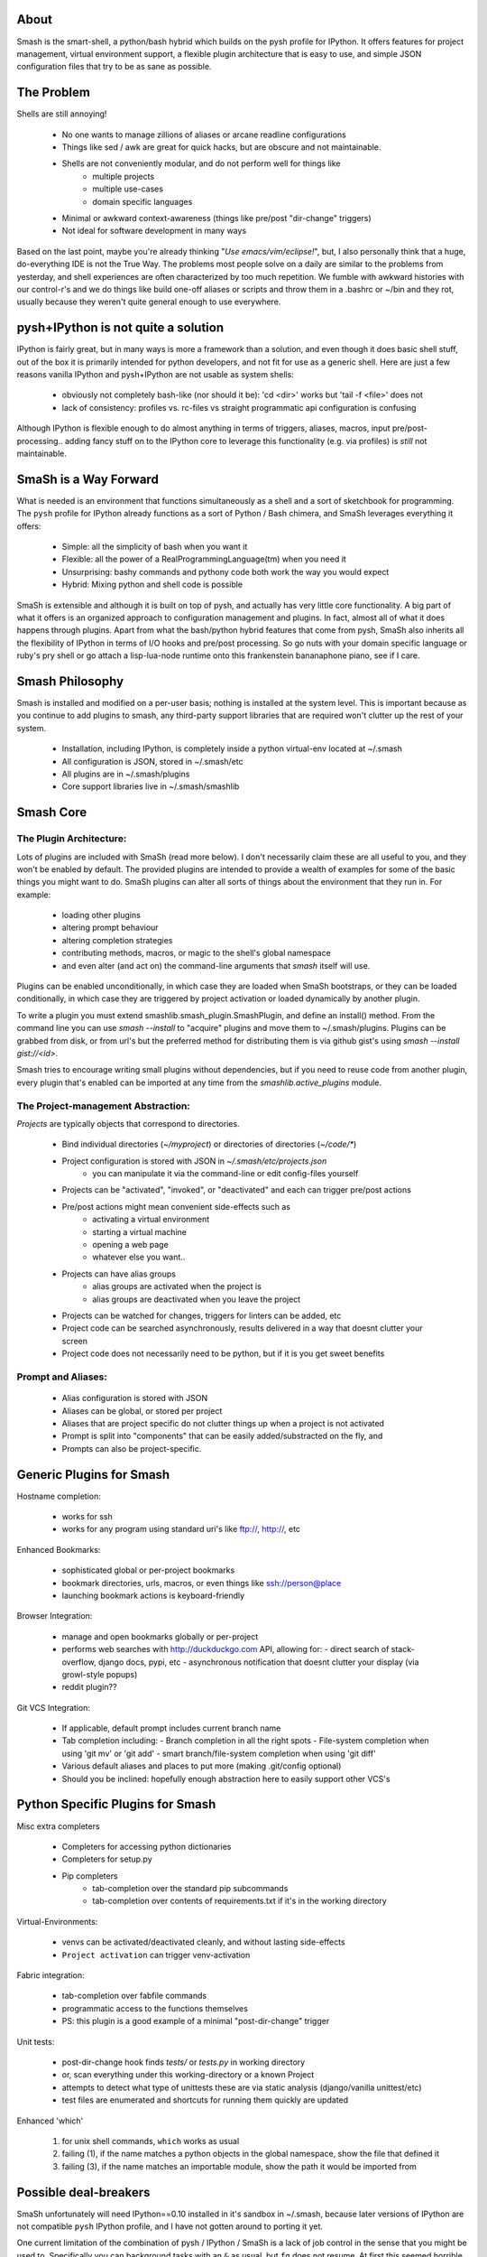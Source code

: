 =====
About
=====

Smash is the smart-shell, a python/bash hybrid which builds on the pysh profile for IPython.  It
offers features for project management, virtual environment support, a flexible plugin
architecture that is easy to use, and simple JSON configuration files that try to be as
sane as possible.


===========
The Problem
===========

Shells are still annoying!

  - No one wants to manage zillions of aliases or arcane readline configurations
  - Things like sed / awk are great for quick hacks, but are obscure and not maintainable.
  - Shells are not conveniently modular, and do not perform well for things like
     - multiple projects
     - multiple use-cases
     - domain specific languages
  - Minimal or awkward context-awareness (things like pre/post "dir-change" triggers)
  - Not ideal for software development in many ways

Based on the last point, maybe you're already thinking "`Use emacs/vim/eclipse!`", but, I also
personally think that a huge, do-everything IDE is not the True Way.  The problems most people solve
on a daily are similar to the problems from yesterday, and shell experiences are often characterized
by too much repetition.  We fumble with awkward histories with our control-r's and we do things like
build one-off aliases or scripts and throw them in a .bashrc or ~/bin and they rot, usually because
they weren't quite general enough to use everywhere.

====================================
pysh+IPython is not quite a solution
====================================

IPython is fairly great, but in many ways is more a framework than a solution, and even though it does
basic shell stuff, out of the box it is primarily intended for python developers, and not fit for use
as a generic shell.  Here are just a few reasons vanilla IPython and pysh+IPython are not usable as
system shells:

  - obviously not completely bash-like (nor should it be): 'cd <dir>' works but 'tail -f <file>' does not
  - lack of consistency: profiles vs. rc-files vs straight programmatic api configuration is confusing

Although IPython is flexible enough to do almost anything in terms of triggers, aliases, macros,
input pre/post-processing.. adding fancy stuff on to the IPython core to leverage this
functionality (e.g. via profiles) is *still* not maintainable.



======================
SmaSh is a Way Forward
======================

What is needed is an environment that functions simultaneously as a shell and a
sort of sketchbook for programming.  The ``pysh`` profile for IPython already
functions as a sort of Python / Bash chimera, and SmaSh leverages everything it
offers:

  - Simple: all the simplicity of bash when you want it
  - Flexible: all the power of a RealProgrammingLanguage(tm) when you need it
  - Unsurprising: bashy commands and pythony code both work the way you would expect
  - Hybrid: Mixing python and shell code is possible

SmaSh is extensible and although it is built on top of pysh, and actually has very
little core functionality.  A big part of what it offers  is an organized approach
to configuration management and plugins.  In fact, almost all of what it does happens
through plugins.  Apart from what the bash/python hybrid features that come from pysh,
SmaSh also inherits all the flexibility of IPython in terms of I/O hooks and pre/post
processing.  So go nuts with your domain specific language or ruby's pry shell or go
attach a lisp-lua-node runtime onto this frankenstein bananaphone piano, see if I care.

================
Smash Philosophy
================
Smash is installed and modified on a per-user basis; nothing is installed at the system level.
This is important because as you continue to add plugins to smash, any third-party support
libraries that are required won't clutter up the rest of your system.

   - Installation, including IPython, is completely inside a python virtual-env located at ~/.smash
   - All configuration is JSON, stored in ~/.smash/etc
   - All plugins are in ~/.smash/plugins
   - Core support libraries live in ~/.smash/smashlib


==========
Smash Core
==========


The Plugin Architecture:
-------------------------

Lots of plugins are included with SmaSh (read more below).  I don't necessarily claim these
are all useful to you, and they won't be enabled by default.  The provided plugins are intended
to provide a wealth of examples for some of the basic things you might want to do.  SmaSh plugins
can alter all sorts of things about the environment that they run in.  For example:

  - loading other plugins
  - altering prompt behaviour
  - altering completion strategies
  - contributing methods, macros, or magic to the shell's global namespace
  - and even alter (and act on) the command-line arguments that `smash` itself will use.

Plugins can be enabled unconditionally, in which case they are loaded when SmaSh bootstraps,
or they can be loaded conditionally, in which case they are triggered by project activation
or loaded dynamically by another plugin.

To write a plugin you must extend smashlib.smash_plugin.SmashPlugin, and define an install()
method.  From the command line you can use `smash --install` to "acquire" plugins and move them
to ~/.smash/plugins.  Plugins can be grabbed from disk, or from url's but the preferred method
for distributing them is via github gist's using `smash --install gist://<id>`.

Smash tries to encourage writing small plugins without dependencies, but if you need to reuse
code from another plugin, every plugin that's enabled can be imported at any time from
the `smashlib.active_plugins` module.


The Project-management Abstraction:
-----------------------------------

`Projects` are typically objects that correspond to directories.

  - Bind individual directories (`~/myproject`) or directories of directories (`~/code/*`)
  - Project configuration is stored with JSON in `~/.smash/etc/projects.json`
     - you can manipulate it via the command-line or edit config-files yourself
  - Projects can be "activated", "invoked", or "deactivated" and each can trigger pre/post actions
  - Pre/post actions might mean convenient side-effects such as
     - activating a virtual environment
     - starting a virtual machine
     - opening a web page
     - whatever else you want..
  - Projects can have alias groups
     - alias groups are activated when the project is
     - alias groups are deactivated when you leave the project
  - Projects can be watched for changes, triggers for linters can be added, etc
  - Project code can be searched asynchronously, results delivered in a way that doesnt clutter your screen
  - Project code does not necessarily need to be python, but if it is you get sweet benefits

Prompt and Aliases:
-------------------
  - Alias configuration is stored with JSON
  - Aliases can be global, or stored per project
  - Aliases that are project specific do not clutter things up when a project is not activated
  - Prompt is split into "components" that can be easily added/substracted on the fly, and
  - Prompts can also be project-specific.

=========================
Generic Plugins for Smash
=========================

Hostname completion:

  - works for ssh
  - works for any program using standard uri's like ftp://, http://, etc

Enhanced Bookmarks:

  - sophisticated global or per-project bookmarks
  - bookmark directories, urls, macros, or even things like ssh://person@place
  - launching bookmark actions is keyboard-friendly

Browser Integration:

  - manage and open bookmarks globally or per-project
  - performs web searches with http://duckduckgo.com API, allowing for:
    - direct search of stack-overflow, django docs, pypi, etc
    - asynchronous notification that doesnt clutter your display (via growl-style popups)
  - reddit plugin??

Git VCS Integration:

  - If applicable, default prompt includes current branch name
  - Tab completion including:
    - Branch completion in all the right spots
    - File-system completion when using 'git mv' or 'git add'
    - smart branch/file-system completion when using 'git diff'
  - Various default aliases and places to put more (making .git/config optional)
  - Should you be inclined: hopefully enough abstraction here to easily support other VCS's



=================================
Python Specific Plugins for Smash
=================================

Misc extra completers

   - Completers for accessing python dictionaries
   - Completers for setup.py
   - Pip completers
      - tab-completion over the standard pip subcommands
      - tab-completion over contents of requirements.txt if it's in the working directory


Virtual-Environments:

  - venvs can be activated/deactivated cleanly, and without lasting side-effects
  - ``Project activation`` can trigger venv-activation

Fabric integration:

  - tab-completion over fabfile commands
  - programmatic access to the functions themselves
  - PS: this plugin is a good example of a minimal "post-dir-change" trigger

Unit tests:

  - post-dir-change hook finds `tests/` or `tests.py` in working directory
  - or, scan everything under this working-directory or a known Project
  - attempts to detect what type of unittests these are via static analysis (django/vanilla unittest/etc)
  - test files are enumerated and shortcuts for running them quickly are updated


Enhanced 'which'

  1) for unix shell commands, ``which`` works as usual
  2) failing (1), if the name matches a python objects in the global namespace, show the file that defined it
  3) failing (3), if the name matches an importable module, show the path it would be imported from



======================
Possible deal-breakers
======================

SmaSh unfortunately will need IPython==0.10 installed in it's sandbox in ~/.smash, because
later versions of IPython are not compatible ``pysh`` IPython profile, and I have not gotten
around to porting it yet.

One current limitation of the combination of pysh / IPython / SmaSh is a lack of job control
in the sense that you might be used to.  Specifically you can background tasks with an ``&``
as usual, but ``fg`` does not resume.  At first this seemed horrible but in practice I think
this consideration is not very important- shells are cheap to spawn and a workflow around
``screen`` works better anyway.

Currently, SmaSh plugins must be written in python.  However, a very simple python plugin,
say for bash or ruby support, should be able to "build a bridge" between that language and
SmaSh.  If you're interested in helping with this, send me a message about your use-case
and I would be happy to help.

=============
Related Links
=============

  - ``ipython`` http://ipython.org/ipython-doc/dev/interactive/shell.html
  - ``pysh`` http://faculty.washington.edu/rjl/clawpack-4.x/python/ipythondir/ipythonrc-pysh


============
Other Shells
============

  - ``xiki`` (a wiki inspired gui shell) http://xiki.org/
